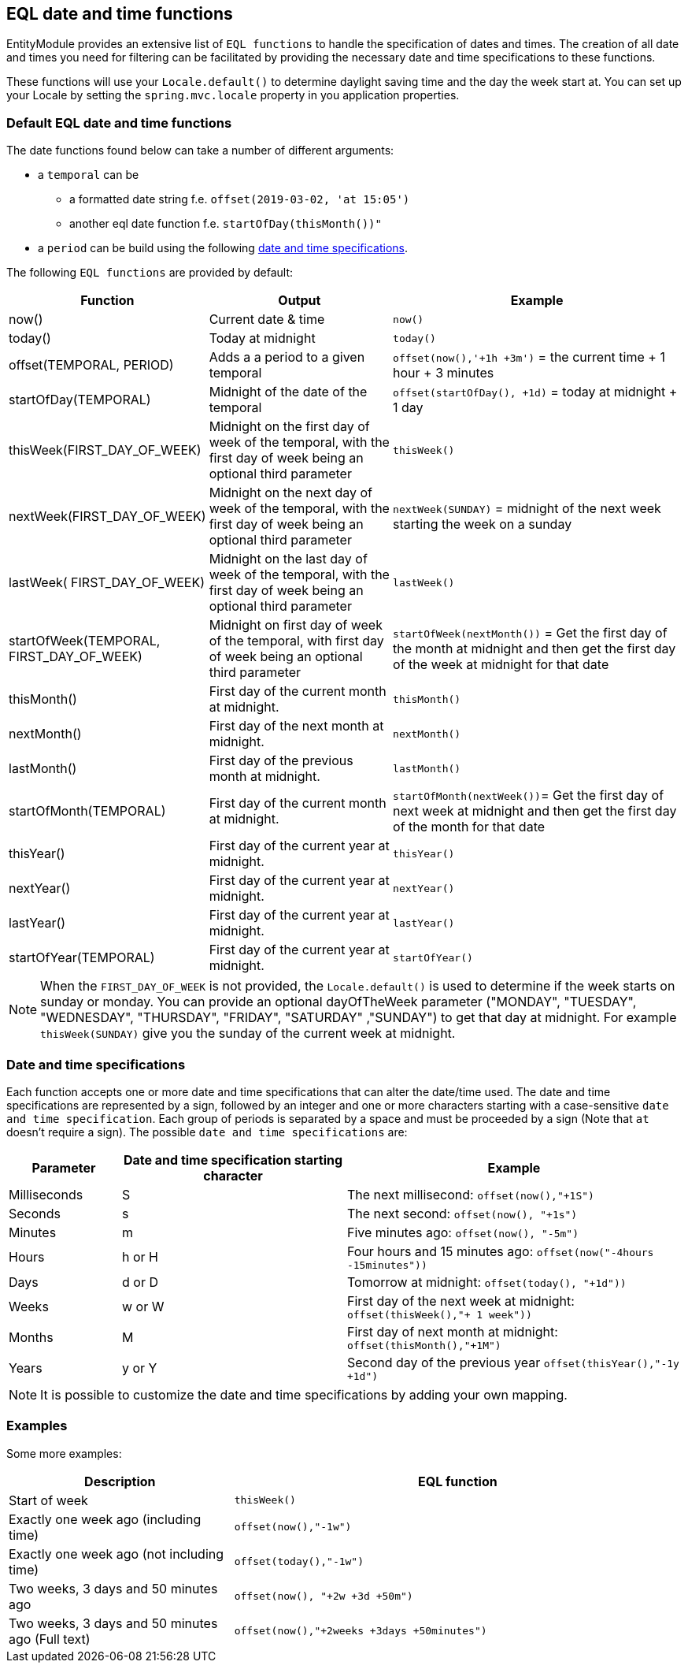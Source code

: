 == EQL date and time functions
EntityModule provides an extensive list of `EQL functions` to handle the specification of dates and times.
The creation of all date and times you need for filtering can be facilitated by providing the necessary date and time specifications to these functions.

These functions will use your `Locale.default()` to determine daylight saving time and the day the week start at.
You can set up your Locale by setting the `spring.mvc.locale` property in you application properties.

=== Default EQL date and time functions
The date functions found below can take a number of different arguments:

* a `temporal` can be
** a formatted date string f.e. `offset(2019-03-02, 'at 15:05')`
** another eql date function f.e. `startOfDay(thisMonth())"`
* a `period` can be build using the following xref::entity-query/eql-date.adoc#eql-date-and-time-specifications[date and time specifications].

The following `EQL functions` are provided by default:

[cols="1,2,3",opts=header]
|===
|Function
|Output
|Example

|now()
|Current date & time
|`now()`

|today()
|Today at midnight
|`today()`

|offset(TEMPORAL, PERIOD)
|Adds a a period to a given temporal
|`offset(now(),'+1h +3m')` = the current time + 1 hour + 3 minutes

|startOfDay(TEMPORAL)
|Midnight of the date of the temporal
|`offset(startOfDay(), +1d)` = today at midnight + 1 day

|thisWeek(FIRST_DAY_OF_WEEK)
|Midnight on the first day of week of the temporal, with the first day of week being an optional third parameter
|`thisWeek()`

|nextWeek(FIRST_DAY_OF_WEEK)
|Midnight on the next day of week of the temporal, with the first day of week being an optional third parameter
|`nextWeek(SUNDAY)` = midnight of the next week starting the week on a sunday

|lastWeek( FIRST_DAY_OF_WEEK)
|Midnight on the last day of week of the temporal, with the first day of week being an optional third parameter
|`lastWeek()`

|startOfWeek(TEMPORAL, FIRST_DAY_OF_WEEK)
|Midnight on first day of week of the temporal, with first day of week being an optional third parameter
|`startOfWeek(nextMonth())` = Get the first day of the month at midnight and then get the first day of the week at midnight for that date

|thisMonth()
|First day of the current month at midnight.
|`thisMonth()`

|nextMonth()
|First day of the next month at midnight.
|`nextMonth()`

|lastMonth()
|First day of the previous month at midnight.
|`lastMonth()`

|startOfMonth(TEMPORAL)
|First day of the current month at midnight.
|`startOfMonth(nextWeek())`= Get the first day of next week at midnight and then get the first day of the month for that date

|thisYear()
|First day of the current year at midnight.
|`thisYear()`

|nextYear()
|First day of the current year at midnight.
|`nextYear()`

|lastYear()
|First day of the current year at midnight.
|`lastYear()`

|startOfYear(TEMPORAL)
|First day of the current year at midnight.
|`startOfYear()`
|===

NOTE: When the `FIRST_DAY_OF_WEEK` is not provided, the `Locale.default()` is used to determine if the week starts on sunday or monday.
You can provide an optional dayOfTheWeek parameter ("MONDAY", "TUESDAY", "WEDNESDAY", "THURSDAY", "FRIDAY", "SATURDAY" ,"SUNDAY") to get that day at midnight.
For example `thisWeek(SUNDAY)` give you the sunday of the current week at midnight.

[#eql-date-and-time-specifications]
=== Date and time specifications
Each function accepts one or more date and time specifications that can alter the date/time used.
The date and time specifications are represented by a sign, followed by an integer and one or more characters starting with a case-sensitive `date and time specification`.
Each group of periods is separated by a space and must be proceeded by a sign (Note that `at` doesn't require a sign).
The possible `date and time specifications` are:

[cols="1,2,3",opts=header]
|===
|Parameter
|Date and time specification starting character
|Example

|Milliseconds
|S
| The next millisecond: `offset(now(),"+1S")`

|Seconds
|s
| The next second: `offset(now(), "+1s")`

|Minutes
|m
| Five minutes ago: `offset(now(), "-5m")`

|Hours
|h or H
| Four hours and 15 minutes ago: `offset(now("-4hours -15minutes"))`

|Days
|d or D
| Tomorrow at midnight: `offset(today(), "+1d"))`

|Weeks
|w or W
| First day of the next week at midnight: `offset(thisWeek(),"+ 1 week"))`

|Months
|M
| First day of next month at midnight: `offset(thisMonth(),"+1M")`

|Years
|y or Y
| Second day of the previous year `offset(thisYear(),"-1y +1d")`

|===

NOTE: It is possible to customize the date and time specifications by adding your own mapping.

=== Examples
Some more examples:

[cols="1,2",opts=header]
|===
|Description
|EQL function

|Start of week
|`thisWeek()`

|Exactly one week ago (including time)
|`offset(now(),"-1w")`

|Exactly one week ago (not including time)
|`offset(today(),"-1w")`

|Two weeks, 3 days and 50 minutes ago
|`offset(now(), "+2w +3d +50m")`

|Two weeks, 3 days and 50 minutes ago (Full text)
|`offset(now(),"+2weeks +3days +50minutes")`

|===
